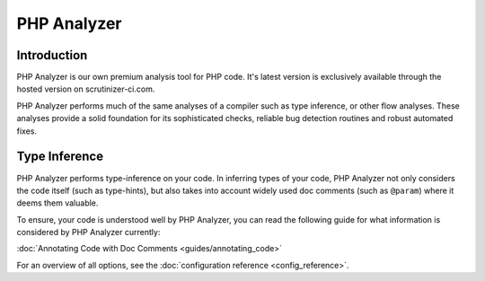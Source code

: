 PHP Analyzer
============

Introduction
------------
PHP Analyzer is our own premium analysis tool for PHP code. It's latest version is exclusively available through the
hosted version on scrutinizer-ci.com.

PHP Analyzer performs much of the same analyses of a compiler such as type inference, or other flow analyses.
These analyses provide a solid foundation for its sophisticated checks, reliable bug detection routines and robust
automated fixes.

Type Inference
--------------
PHP Analyzer performs type-inference on your code. In inferring types of your code, PHP Analyzer not only considers
the code itself (such as type-hints), but also takes into account widely used doc comments (such as ``@param``) where it
deems them valuable.

To ensure, your code is understood well by PHP Analyzer, you can read the following guide for what information is
considered by PHP Analyzer currently:

:doc:`Annotating Code with Doc Comments <guides/annotating_code>`

.. include :: php_analyzer_configuration.rst

For an overview of all options, see the :doc:`configuration reference <config_reference>`.

.. toctree ::
    :hidden:
    :glob:

    intro/*
    config_reference
    checks
    fixes
    metrics

.. include :: checks_include.rst
.. include :: fixes_include.rst
.. include :: metrics_include.rst